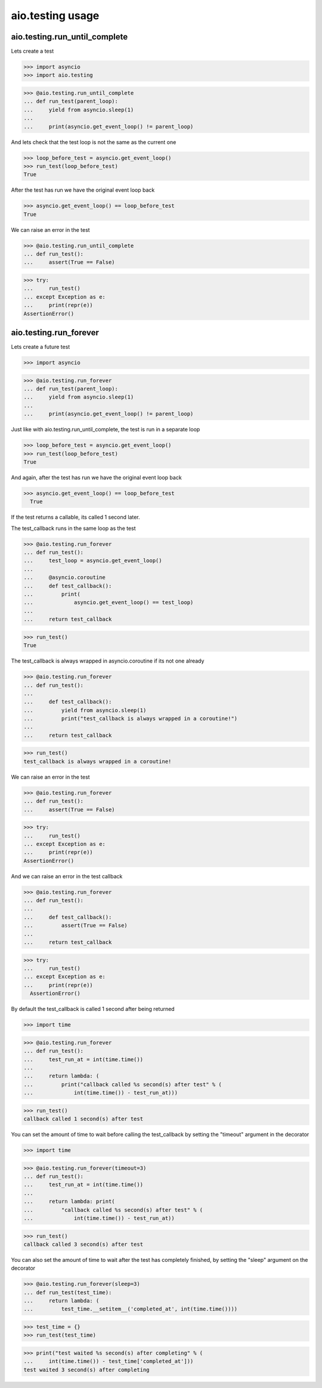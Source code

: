 aio.testing usage
=================


aio.testing.run_until_complete
------------------------------

Lets create a test

>>> import asyncio
>>> import aio.testing

>>> @aio.testing.run_until_complete
... def run_test(parent_loop):
...     yield from asyncio.sleep(1)
... 
...     print(asyncio.get_event_loop() != parent_loop)

And lets check that the test loop is not the same as the current one

>>> loop_before_test = asyncio.get_event_loop()
>>> run_test(loop_before_test)
True

After the test has run we have the original event loop back

>>> asyncio.get_event_loop() == loop_before_test
True

We can raise an error in the test

>>> @aio.testing.run_until_complete
... def run_test():
...     assert(True == False)

>>> try:
...     run_test()
... except Exception as e:
...     print(repr(e))
AssertionError()

  
aio.testing.run_forever
-----------------------

Lets create a future test

>>> import asyncio

>>> @aio.testing.run_forever
... def run_test(parent_loop):
...     yield from asyncio.sleep(1)
... 
...     print(asyncio.get_event_loop() != parent_loop)

Just like with aio.testing.run_until_complete, the test is run in a separate loop

>>> loop_before_test = asyncio.get_event_loop()  
>>> run_test(loop_before_test)
True

And again, after the test has run we have the original event loop back

>>> asyncio.get_event_loop() == loop_before_test
  True
  
If the test returns a callable, its called 1 second later.

The test_callback runs in the same loop as the test
  
>>> @aio.testing.run_forever
... def run_test():
...     test_loop = asyncio.get_event_loop()
... 
...     @asyncio.coroutine
...     def test_callback():
...         print(
...             asyncio.get_event_loop() == test_loop)
... 
...     return test_callback
  
>>> run_test()
True

The test_callback is always wrapped in asyncio.coroutine if its not one already

>>> @aio.testing.run_forever
... def run_test():
... 
...     def test_callback():
...         yield from asyncio.sleep(1)
...         print("test_callback is always wrapped in a coroutine!")
... 
...     return test_callback
  
>>> run_test()
test_callback is always wrapped in a coroutine!


We can raise an error in the test

>>> @aio.testing.run_forever
... def run_test():
...     assert(True == False)

>>> try:
...     run_test()
... except Exception as e:
...     print(repr(e))
AssertionError()

And we can raise an error in the test callback

>>> @aio.testing.run_forever
... def run_test():
... 
...     def test_callback():
...         assert(True == False)
... 
...     return test_callback
  
>>> try:
...     run_test()
... except Exception as e:
...     print(repr(e))
  AssertionError()

By default the test_callback is called 1 second after being returned

>>> import time

>>> @aio.testing.run_forever
... def run_test():
...     test_run_at = int(time.time())
... 
...     return lambda: (
...         print("callback called %s second(s) after test" % (
...             int(time.time()) - test_run_at)))
  
>>> run_test()
callback called 1 second(s) after test

You can set the amount of time to wait before calling the test_callback by setting the "timeout" argument in the decorator

>>> import time

>>> @aio.testing.run_forever(timeout=3)
... def run_test():
...     test_run_at = int(time.time())
... 
...     return lambda: print(
...         "callback called %s second(s) after test" % (
...             int(time.time()) - test_run_at))
  
>>> run_test()
callback called 3 second(s) after test
  
You can also set the amount of time to wait after the test has completely finished, by setting the "sleep" argument on the decorator

>>> @aio.testing.run_forever(sleep=3)
... def run_test(test_time):
...     return lambda: (
...         test_time.__setitem__('completed_at', int(time.time())))

>>> test_time = {}
>>> run_test(test_time)
  
>>> print("test waited %s second(s) after completing" % (
...     int(time.time()) - test_time['completed_at']))
test waited 3 second(s) after completing
